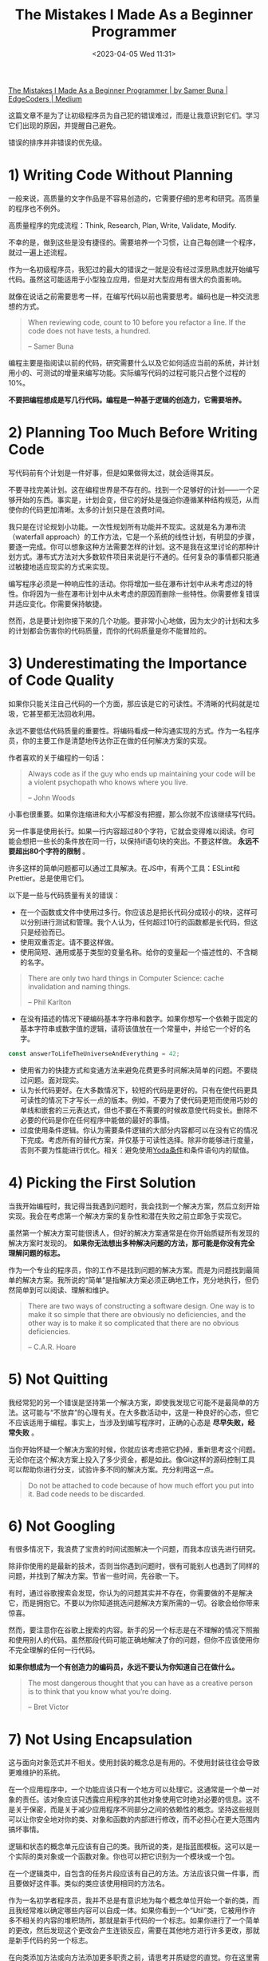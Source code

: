 #+TITLE: The Mistakes I Made As a Beginner Programmer
#+DATE: <2023-04-05 Wed 11:31>
#+TAGS[]: 技术
#+TOC: true

[[https://medium.com/edge-coders/the-mistakes-i-made-as-a-beginner-programmer-ac8b3e54c312][The Mistakes I Made As a Beginner Programmer | by Samer Buna | EdgeCoders | Medium]]

这篇文章不是为了让初级程序员为自己犯的错误难过，而是让我意识到它们。学习它们出现的原因，并提醒自己避免。

错误的排序并非错误的优先级。

* 1) Writing Code Without Planning

一般来说，高质量的文字作品是不容易创造的，它需要仔细的思考和研究。高质量的程序也不例外。

高质量程序的完成流程：Think, Research, Plan, Write, Validate, Modify.

不幸的是，做到这些是没有捷径的。需要培养一个习惯，让自己每创建一个程序，就过一遍上述流程。

作为一名初级程序员，我犯过的最大的错误之一就是没有经过深思熟虑就开始编写代码。虽然这可能适用于小型独立应用，但是对大型应用有很大的负面影响。

就像在说话之前需要思考一样，在编写代码以前也需要思考。编码也是一种交流思想的方式。

#+BEGIN_QUOTE
When reviewing code, count to 10 before you refactor a line. If the code does not have tests, a hundred.

-- Samer Buna
#+END_QUOTE

编程主要是指阅读以前的代码，研究需要什么以及它如何适应当前的系统，并计划用小的、可测试的增量来编写功能。实际编写代码的过程可能只占整个过程的10%。

*不要把编程想成是写几行代码。编程是一种基于逻辑的创造力，它需要培养。*

* 2) Planning Too Much Before Writing Code

写代码前有个计划是一件好事，但是如果做得太过，就会适得其反。

不要寻找完美计划。这在编程世界是不存在的。找到一个足够好的计划——一个足够开始的东西。事实是，计划会变，但它的好处是强迫你遵循某种结构规范，从而使你的代码更加清晰。太多的计划只是在浪费时间。

我只是在讨论规划小功能。一次性规划所有功能并不现实。这就是名为瀑布流（waterfall approach）的工作方法，它是一个系统的线性计划，有明显的步骤，要逐一完成。你可以想象这种方法需要怎样的计划。这不是我在这里讨论的那种计划方式。瀑布式方法对大多数软件项目来说是行不通的。任何复杂的事情都只能通过敏捷地适应现实的方式来实现。

编写程序必须是一种响应性的活动。你将增加一些在瀑布计划中从未考虑过的特性。你将因为一些在瀑布计划中从未考虑的原因而删除一些特性。你需要修复错误并适应变化。你需要保持敏捷。

然而，总是要计划你接下来的几个功能。要非常小心地做，因为太少的计划和太多的计划都会伤害你的代码质量，而你的代码质量是你不能冒险的。

* 3) Underestimating the Importance of Code Quality

如果你只能关注自己代码的一个方面，那应该是它的可读性。不清晰的代码就是垃圾，它甚至都无法回收利用。

永远不要低估代码质量的重要性。将编码看成一种沟通实现的方式。作为一名程序员，你的主要工作是清楚地传达你正在做的任何解决方案的实现。

作者喜欢的关于编程的一句话：

#+BEGIN_QUOTE
Always code as if the guy who ends up maintaining your code will be a violent psychopath who knows where you live.

-- John Woods
#+END_QUOTE

小事也很重要。如果你连缩进和大小写都没有把握，那么你就不应该继续写代码。

另一件事是使用长行。如果一行内容超过80个字符，它就会变得难以阅读。你可能会想把一些长的条件放在同一行，以保持if语句块的突出。不要这样做。 *永远不要超出80个字符的限制* 。

许多这样的简单问题都可以通过工具解决。在JS中，有两个工具：ESLint和Prettier。总是使用它们。

以下是一些与代码质量有关的错误：

- 在一个函数或文件中使用过多行。你应该总是把长代码分成较小的块，这样可以分别进行测试和管理。我个人认为，任何超过10行的函数都是长代码，但这只是经验而已。
- 使用双重否定。请不要这样做。
- 使用简短、通用或基于类型的变量名称。给你的变量起一个描述性的、不含糊的名字。

#+BEGIN_QUOTE
There are only two hard things in Computer Science: cache invalidation and naming things.

-- Phil Karlton
#+END_QUOTE

- 在没有描述的情况下硬编码基本字符串和数字。如果你想写一个依赖于固定的基本字符串或数字值的逻辑，请将该值放在一个常量中，并给它一个好的名字。

#+BEGIN_SRC js
const answerToLifeTheUniverseAndEverything = 42;
#+END_SRC

- 使用省力的快捷方式和变通方法来避免花费更多时间解决简单的问题。不要绕过问题。面对现实。
- 认为长代码更好。在大多数情况下，较短的代码是更好的。只有在使代码更具可读性的情况下才写长一点的版本。例如，不要为了使代码更短而使用巧妙的单线和嵌套的三元表达式，但也不要在不需要的时候故意使代码变长。删除不必要的代码是你在任何程序中能做的最好的事情。
- 过度使用条件逻辑。你认为需要条件逻辑的大部分内容都可以在没有它的情况下完成。考虑所有的替代方案，并仅基于可读性选择。除非你能够进行度量，否则不要为性能进行优化。相关：避免使用[[https://en.wikipedia.org/wiki/Yoda_conditions][Yoda条件]]和条件语句内的赋值。

* 4) Picking the First Solution

当我开始编程时，我记得当我遇到问题时，我会找到一个解决方案，然后立刻开始实现。我会在考虑第一个解决方案的复杂性和潜在失败之前立即急于实现它。

虽然第一个解决方案可能很诱人，但好的解决方案通常是在你开始质疑所有发现的解决方案时发现的。 *如果你无法想出多种解决问题的方法，那可能是你没有完全理解问题的标志。*

作为一个专业的程序员，你的工作不是找到问题的解决方案。而是为问题找到最简单的解决方案。我所说的“简单”是指解决方案必须正确地工作，充分地执行，但仍然简单到可以阅读、理解和维护。

#+BEGIN_QUOTE
There are two ways of constructing a software design. One way is to make it so simple that there are obviously no deficiencies, and the other way is to make it so complicated that there are no obvious deficiencies.

-- C.A.R. Hoare
#+END_QUOTE

* 5) Not Quitting

我经常犯的另一个错误是坚持第一个解决方案，即使我发现它可能不是最简单的方法。这可能与“不放弃”的心理有关。在大多数活动中，这是一种良好的心态，但它不应该适用于编程。事实上，当涉及到编写程序时，正确的心态是 *尽早失败，经常失败* 。

当你开始怀疑一个解决方案的时候，你就应该考虑把它扔掉，重新思考这个问题。无论你在这个解决方案上投入了多少资金，都是如此。像Git这样的源码控制工具可以帮助你进行分支，试验许多不同的解决方案。充分利用这一点。

#+BEGIN_QUOTE
Do not be attached to code because of how much effort you put into it. Bad code needs to be discarded.
#+END_QUOTE

* 6) Not Googling

有很多情况下，我浪费了宝贵的时间试图解决一个问题，而我本应该先进行研究。

除非你使用的是最新的技术，否则当你遇到问题时，很有可能别人也遇到了同样的问题，并找到了解决方案。节省一些时间，先谷歌一下。

有时，通过谷歌搜索会发现，你认为的问题其实并不存在，你需要做的不是解决它，而是拥抱它。不要以为你知道挑选问题解决方案所需的一切。谷歌会给你带来惊喜。

然而，要注意你在谷歌上搜索的内容。新手的另一个标志是在不理解的情况下照搬和使用别人的代码。虽然那段代码可能正确地解决了你的问题，但你不应该使用你不完全理解的任何一行代码。

*如果你想成为一个有创造力的编码员，永远不要认为你知道自己在做什么。*

#+BEGIN_QUOTE
The most dangerous thought that you can have as a creative person is to think that you know what you’re doing.

-- Bret Victor
#+END_QUOTE

* 7) Not Using Encapsulation

这与面向对象范式并不相关。使用封装的概念总是有用的。不使用封装往往会导致更难维护的系统。

在一个应用程序中，一个功能应该只有一个地方可以处理它。这通常是一个单一对象的责任。该对象应该只透露应用程序的其他对象使用它时绝对必要的信息。这不是关于保密，而是关于减少应用程序不同部分之间的依赖性的概念。坚持这些规则可以让你安全地对你的类、对象和函数的内部进行修改，而不必担心在更大范围内搞坏事情。

逻辑和状态的概念单元应该有自己的类。我所说的类，是指蓝图模板。这可以是一个实际的类对象或一个函数对象。你也可以把它识别为一个模块或一个包。

在一个逻辑类中，自包含的任务片段应该有自己的方法。方法应该只做一件事，而且要做好这件事。类似的类应该使用相同的方法名。

作为一名初学者程序员，我并不总是有意识地为每个概念单位开始一个新的类，而且我经常难以确定哪些内容可以自成一体。如果你看到一个“Util”类，它被用作许多不相关的内容的堆积场所，那就是新手代码的一个标志。如果你进行了一个简单的更改，然后发现这个更改会产生连锁反应，需要在其他地方进行许多更改，那就是新手代码的另一个标志。

在向类添加方法或向方法添加更多职责之前，请思考并质疑您的直觉。你在这里需要时间。不要跳过或认为您稍后会重构它。第一次就做对。

这里的主要思想是希望代码具有高内聚性和低耦合性，这只是一个花哨的术语，意思是将相关代码放在一起（在类中），并减少不同类之间的依赖性。

* 8) Planning for the Unknown

在编写解决方案时，往往很容易陷入超出自己的思考。每写一行代码，你的脑海中就会冒出各种假设。这对于测试边缘情况是很有用的，但是将其作为潜在需求的驱动器（driver）是错误的。

你需要识别自己的假设属于那两个主要分类中的哪一个。不要写你今天不需要的代码。不要为未知的未来制定计划。

在编写代码时，因为你认为将来可能需要某个功能而去实现它是错误的，不要这样做。

在实现解决方案时，始终只编写你今天所需的最少量的代码。当然要处理边缘情况，但不要添加边缘功能。

* 9) Not Using the Right Data Structures

准备面试时，初级程序员通常会过分关注算法。识别好的算法并在需要时使用它们是有好处的，但是死记硬背它们可能永远不会为你的编程天赋做出贡献（attribute to your programming genius）。

然而，熟记你所用语言中各种数据结构的优缺点肯定会让你成为一个更好的开发者。

如果你用错了数据结构，别人就会知道你是一个初级程序员。

一些例子：

-- 使用列表（数组）而不是映射（对象）来管理记录

最常见的数据结构错误可能是使用列表而不是映射来管理记录列表。是的，要管理记录列表，应该使用映射。

请注意，我在这里谈论的是一个记录列表，每个记录都有一个标识符，用于查找该记录。使用列表存储标量值是可以的，通常是更好的选择，特别是如果使用的重点是向列表“推送”值。

在 JavaScript 中，最常见的列表数据结构是数组，最常见的映射数据结构是对象（现代 JavaScript 中还有一个 Map 数据结构）。

对于管理记录，使用列表而不是映射通常是错误的做法。虽然这一点只有在处理大型集合时才真正正确，但我认为应该一直坚持使用映射。这样做的主要原因是，当使用标识符查找记录时，映射比列表更快。

-- 不使用堆栈

在编写任何需要递归形式的代码时，我们往往会倾向于使用简单的递归函数。然而，在单线程环境下，递归代码通常很难进行优化。

优化递归代码取决于递归函数的返回值。例如，优化一个返回两个或更多递归调用的递归函数要比优化一个只返回一个递归调用的递归函数更困难。

*作为初学者，我们往往忽视了一种替代使用递归函数的方法。你可以使用一个栈结构，将函数调用推入栈中，并在准备好遍历函数调用时开始弹出栈。*

* 10) Making Existing Code Worse

总是让代码比刚开始工作时，更干净一些。

以下是几种通常会使代码变得比原来更乱的错误做法（不完整的列表）：

- 复制代码。如果你只是在复制/粘贴一段代码后只修改其中一行，你就是在弄乱代码。始终把抽象的概念放在心上，并在可能的时候使用它。
- 不使用配置文件。如果你需要使用一个有可能在不同环境或不同时间不同的值，这个值就属于一个配置文件。如果你需要在你的代码中的多个地方使用一个值，这个值就属于一个配置文件。当你在代码中引入一个新的值时，只要一直问自己这个问题：这个值是否属于配置文件？答案很可能是肯定的。
- 使用不必要的条件语句和临时变量。每个if语句都是一个逻辑分支，需要至少进行两次测试。当你可以在不牺牲可读性的情况下避免条件语句时，你应该这样做。这方面的主要问题是用分支逻辑来扩展一个函数，而不是引入另一个函数。每次你认为你需要一个if语句或一个新的函数变量时，你都应该问自己：我是在正确的层面上改变代码，还是应该去思考更高层次的问题？

关于不必要的if语句的话题，想想这段代码吧：

#+BEGIN_SRC js
function isOdd(number) {
  if (number % 2 === 1) {
    return true;
  } else {
    return false;
  }
}
#+END_SRC

上面的 isOdd 函数有几个问题，但你能看出最明显的问题吗？

它使用了一个不必要的if语句。下面是一个同等的代码：

#+BEGIN_SRC js
function isOdd(number) {
  return (number % 2 === 1);
}
#+END_SRC

* 11) Writing Comments About the Obvious Things

我通过吃了亏才学会避免在可以的情况下写注释。大多数注释可以用代码中更好命名的元素来替代。

例如，不写成这样：

#+BEGIN_SRC js
// This function sums only odd numbers in an array
const sum = (val) => {
  return val.reduce((a, b) => {
    if (b % 2 === 1) { // If the current number is odd
      a+=b;            // Add current number to accumulator
    }    return a;          // The accumulator
  }, 0);
};
#+END_SRC

而是写成这样：

#+BEGIN_SRC js
const sumOddValues = (array) => {
  return array.reduce((accumulator, currentNumber) => {
    if (isOdd(currentNumber)) { 
      return accumulator + currentNumber;
    }    return accumulator;
  }, 0);
};
#+END_SRC

*为函数和参数使用更好的名称通常可以使大多数注释变得不必要* 。在编写任何注释之前请记住这一点。

然而，有时你会被迫处于这样的情况：唯一能够增加代码清晰度的方式是通过注释。这时你应该构建注释来回答“为什么要写这段代码”而不是“这段代码在做什么”的问题。

如果你非常想要写一个“这段代码在做什么”的注释来澄清代码，请不要指出显而易见的事情。以下是一些无用的注释示例，它们只会给代码增加噪音：

#+BEGIN_SRC js
// create a variable and initialize it to 0
let sum = 0;// Loop over array
array.forEach(
  // For each number in the array
  (number) => {
    // Add the current number to the sum variable
    sum += number;
  }
);
#+END_SRC

不要成为那种程序员，也不要接受那种代码。如果你不得不处理这些注释，请删除它们。更重要的是，教育那些写出这种注释的程序员它们有多么糟糕。如果你雇佣了那些写出以上注释的程序员，请让他们知道这可能会导致他们失去工作。是的，这种注释就是这么糟糕。

* 12) Not Writing Tests

我来简单地说一下这个观点。如果你认为自己是一位专业的程序员，并且这种自信让你可以不写测试就写代码，那在我的眼里你还是个新手。

如果你没有在代码中编写测试，那么你很可能会以其他方式手动测试你的程序。如果你正在构建一个 Web 应用程序，你会在写几行代码后刷新并与应用程序交互。我也是这样做的。手动测试你的代码没有什么问题。然而，你应该手动测试你的代码，以找出如何自动测试它。如果你成功地测试了与应用程序的交互，那么你应该回到你的代码编辑器，并编写代码以在下次添加更多代码到项目时自动执行完全相同的交互。

你是一个人类。你会忘记在每次代码更改后测试所有以前成功的验证。让计算机为你做这件事吧！

如果可以的话，在编写满足验证的代码之前，先尝试猜测或设计验证。测试驱动开发（TDD）不仅是一些花哨的炒作。它对你思考特性的方式以及如何为它们设计更好的方案产生了积极的影响。

TDD并不适用于所有人，也不适用于所有项目，但如果你能够利用它（即使只是部分利用），你应该完全这样做。

* 13) Assuming That If Things are Working then Things are Right

看一下这个实现 sumOddValues 功能的函数。它有什么问题吗？

#+BEGIN_SRC js
const sumOddValues = (array) => {
  return array.reduce((accumulator, currentNumber) => {
    if (currentNumber % 2 === 1) {
      return accumulator + currentNumber;
    }
    return accumulator;
  });
};

console.assert(
  sumOddValues([1, 2, 3, 4, 5]) === 9
);
#+END_SRC

以上代码的问题在于它不完整。它正确处理了一些情况（并且使用的断言是这些情况之一），但除此之外还有很多问题。让我列举一些：

-- 问题一：没有对空输入的处理。当函数在没有任何参数的情况下被调用时应该发生什么？现在，当这种情况发生时，你会得到一个错误，揭示了该函数的实现：

#+BEGIN_SRC js
// TypeError: can't access property "reduce", array is undefined
#+END_SRC

这通常是坏代码的标志，主要有两个原因。

- 你的函数的用户不应该遇到关于它的执行细节。
- 这个错误对用户没有帮助。你的函数只是对他们不起作用。然而，如果错误更清楚地说明了使用问题，他们就会知道他们不正确地使用了这个函数。例如，你可以选择让函数抛出一个用户定义的异常，像这样：

#+BEGIN_SRC js
// TypeError: Cannot execute function for empty list.
#+END_SRC

也许你需要设计你的函数来忽略空输入，并返回一个 0 的总和，而不是抛出一个错误。不管怎么说，对于这种情况，必须要做一些事情。

-- 问题二：没有对无效输入的处理。如果用一个字符串、一个整数或一个对象值而不是一个数组来调用该函数，会发生什么？

以下是该函数现在会抛出的内容：

#+BEGIN_SRC js
sumOddValues(42);

// TypeError: array.reduce is not a function
#+END_SRC

错误不该是这样，因为 array.reduce 绝对是一个函数！

因为我们给函数的参数命名为 array ，所以你用函数调用的任何东西（上面例子中的 42 ）在函数中都被标为 array 。这个错误基本上是说， 42.reduce 不是一个函数。

你看到这个错误是多么令人困惑，对吗？也许一个更有帮助的错误会是：

#+BEGIN_SRC js
// TypeError: 42 is not an array, dude.
#+END_SRC

问题一和二有时被称为边缘案例。这些是需要计划的一些常见的边缘情况，但通常还有一些不太明显的边缘情况，你也需要考虑。例如，如果我们使用负数会怎样？

#+BEGIN_SRC js
sumOddValues([1, 2, 3, 4, 5, -13]) // => still 9
#+END_SRC

-13 是一个奇数。这是你希望这个函数具有的行为吗？它应该抛出一个错误吗？它应该把负数包括在总和中吗？还是应该像现在这样简单地忽略负数？也许你会意识到，这个函数应该被命名为 sumPositiveOddNumbers 。

在这种情况下做出决定很容易。更重要的一点是，如果你不写一个测试用例来记录你的决定，那么你的函数的未来维护者将不知道你对负数的忽略是故意的还是有问题的。

#+BEGIN_QUOTE
It’s not a bug. It’s a feature.

-- Someone who forgot a test case
#+END_QUOTE

-- 问题三：不是所有的有效案例都被测试。抛开边缘案例不谈，这个函数有一个合法的、非常简单的案例，它没有正确处理：

#+BEGIN_SRC js
sumOddValues([2, 1, 3, 4, 5]) // => 11
#+END_SRC

解决方案很简单， reduce 接受第二个参数，作为 accumulator 的初始值。如果没有提供该参数（如上面的代码）， reduce 将只使用集合中的第一个值作为 accumulator 的初始值。这就是为什么上面的测试案例中的第一个偶数值被包含在总和中。

虽然你可能马上或在编写代码时就发现了这个问题，但这个揭示了这个问题的测试用例应该和其他许多测试用例一起，首先包括在测试中，比如全偶数，一个有 0 的列表，以及一个空列表。

如果你看到最小的测试没有处理很多情况或忽略了边缘情况，那是新手代码的另一个迹象。

* 14) Not Questioning Existing Code

除非你是一个总是独自工作的超级程序员，否则毫无疑问，你在生活中会遇到一些愚蠢的代码。初学者不会认识到这一点，他们通常认为这是很好的代码，因为它看起来是有效的，而且它已经成为代码库的一部分很长时间了。

更糟糕的是，如果糟糕的代码使用了糟糕的实践，那么初学者可能会被引诱在代码库的其他地方重复这种糟糕的实践，因为他们认为这是好的代码。

有些代码看起来很糟糕，但它周围可能有一个特殊的条件，迫使开发者把它写成这样。这是一个很好的地方，可以写一个详细的评论，告诉初学者这个条件以及为什么代码要这样写。

作为一个初学者，你应该认为任何你不理解的无文档的代码都是坏的候选。质疑它。询问它。 git blame 它!

如果该代码的作者早就不在了，或者不记得了，那就研究该代码，并尝试了解关于它的一切。只有当你完全理解了这段代码，你才能形成一个意见，无论它是坏还是好。在这之前不要做任何假设。

* 15) Obsessing About Best Pracrices

我认为“最佳实践”这个词实际上是有害的。它意味着不需要进一步的研究。这里是有史以来最好的做法。不要质疑它！

其实并没有所谓的最佳实践。只有当前时间下和这种编程语言下的好实践。

我们以前认定的一些编程中的最佳实践，今天被贴上了不良实践的标签。

如果你投入足够的时间，你总是可以找到更好的做法。不要再担心最佳做法了，把注意力放在你能做得最好的地方。

不要因为在某处读到的一句话，或因为看到别人这么做，或因为有人说这是最佳做法而去做某件事。这包括我在这篇文章中给出的所有建议！质疑一切，挑战所有的理论，了解你所有的选择，只做受过教育的决定。

* 16) Obsessing About Performance

#+BEGIN_QUOTE
Premature optimization is the root of all evil (or at least most of it) in programming.

-- Donald Knuth(1974)
#+END_QUOTE

虽然自Donald Knuth写下上述声明以来，编程已经发生了很大的变化，但我认为它在今天仍然具有借鉴意义。

关于这个问题，需要记住的好规则是：如果你无法通过代码来测量怀疑的性能问题，请不要尝试优化它。

如果你在执行代码之前就开始优化，很可能你的优化过早了。而且你花费时间优化的那一部分代码很可能是完全不必要的。

当然，在引入新代码之前，还有一些明显的优化应该始终考虑。例如，在Node.js中，非常重要的是不要淹没事件循环或阻塞调用栈。这是一个你应该时刻记住的早期优化的例子。问问自己：我正在思考的代码是否会阻塞调用栈？

对任何现有代码进行没有评估的非明显优化都是有害的，应该避免。如果你认为某个优化可以提高性能，但没有进行评估，那么可能会导致新的、意想不到的 Bug。

不要浪费你的时间去优化未评估的性能问题。

* 17) Not Targeting the End-user Experience

如何最简单地为应用程序添加一个功能？从自己的角度看，或者从它如何适应当前的用户界面来看待它。如果该功能是捕捉用户的某种输入，则将其附加到您已有的表单中。如果该功能是添加链接到页面，则将其添加到您已有的嵌套链接菜单中。

不要做那种开发者。要成为那些设身处地为最终用户着想的专业人员之一。他们想象这个特定功能的用户需要什么，以及他们可能的行为方式。他们考虑的是如何让用户容易找到和使用这个功能，而不是让这个功能以某种方式存在于应用程序中，而不考虑这个功能的可发现性和可用性。

* 18) Not Picking the Right Tool for the Job

每个人都有自己喜欢的工具清单，以协助他们进行与编程有关的活动。有些工具很好，有些不好，但大多数工具对一件特定的事情很好，而对许多其他的事情却不那么好。

锤子是把钉子钉进墙里的好工具，但它是使用螺丝钉的最差工具。不要因为你“喜欢”这把锤子，就用它来打螺丝。不要因为那是亚马逊上最受欢迎的锤子，有5.0条用户评论，就用锤子敲打螺丝。

*依靠一个工具的知名度而不是它在多大程度上适合这个问题，是一个真正的新手的标志。*

这个观点的一个问题是，你可能不知道某个工作的“更好”的工具。根据你目前的知识，某个工具可能是你所知道的最好的工具。然而，当与其他选项相比较时，它可能不是最佳选择。你需要熟悉可用的工具，并对你可以开始使用的新工具保持开放的心态。

一些程序员拒绝使用新工具。他们对自己现有的工具感到舒适，可能不想学习任何新工具。我理解并能够理解这一点，但这是错误的。

你可以用原始的工具建造一座房子并花费很长时间，或者你可以投入一些时间和金钱购买好的工具，更快地建造一座更好的房子。工具不断改进，你需要熟悉学习和使用它们。

* 19) Not Understanding that Code Problems Will Cause Data Problems

一个程序的一个重要方面往往是对某种形式的数据进行管理。程序将成为增加新记录、删除旧记录和修改其他记录的界面。

即使是程序代码中最小的错误，也会导致它所管理的数据出现不可预测的状态。如果对数据的所有验证都是完全通过同一个有缺陷的程序完成的，那就更是如此了。

初学者可能无法立即理解代码与数据之间的关系。他们可能会觉得使用一些有缺陷的代码在生产中是可以的，因为某些不起作用的功能 X 不是特别重要。然而，这会导致代码不断引入数据完整性问题，这些问题一开始并不明显。因此，我们需要注意避免使用有缺陷的代码来保证数据的正确性。

更糟糕的是，只是修复了由这些 bug 引起的明显问题，而没有修复由这些 bug 引起的微妙的数据问题，会导致累积更多的数据问题，将情况推入“无法恢复的级别”标签。

如何保护自己免受这些问题的困扰？你可以简单地使用多层数据完整性验证。不要仅依赖单个用户界面。在前端、后端、网络通信和数据库中创建验证。如果不行，那么至少需要使用数据库级别的约束。

熟悉数据库约束条件，当你向数据库添加列和表时，使用所有的约束条件：

- 对于某一列的 NOT NULL 约束意味着该列的空值将被拒绝。如果你的应用程序假定该字段存在值，则应该在数据库中将该字段的源定义为 not null。
- CHECK 约束是一个自定义表达式，必须评估为 true 才能接受数据。例如，如果你有一个正常的百分比列，其值必须在 0 和 100 之间，你可以使用 CHECK 约束来强制执行这种限制。
- PRIMARY KEY 约束意味着该列的值既不为 null，也是唯一的。你可能在使用这个约束。数据库中的每个表都应该有一个主键来标识其记录。
- FOREIGN KEY 约束意味着该列的值必须与另一个表列中的值相匹配，通常该列是一个主键。

与数据完整性相关的另一个初学者问题是缺乏事务（transaction）思维。如果多个操作需要更改相同的数据源并且它们彼此依赖，则必须将它们包装在一个事务中，以便在其中一个操作失败时进行回滚。

#+BEGIN_QUOTE
transaction meaning in programming

In programming, a transaction refers to a sequence of operations (such as read, write or update) that are performed as a single unit of work. The objective of using transactions is to ensure consistency and accuracy of data, even in the presence of failures, concurrency, and other unexpected events.

In other words, transactions are used to group database operations together so that they can either all succeed or all fail, ensuring data integrity.
#+END_QUOTE

* 20) Reinventing the Wheel

这是一个棘手的问题。在编程中，有些轮子是值得重新发明的。编程不是一个定义明确的领域。许多事情变化得如此之快，新的需求被引入的速度超过了任何团队所能处理的。

例如，如果你需要一个根据一天中的时间以不同速度旋转的轮子，而不是定制我们都知道和喜爱的轮子，也许我们需要重新思考一下。然而，除非你真的需要一个不用于其典型设计的车轮，否则不要重新发明它。只要使用该死的轮子就可以了。

有时在众多可用的选项中选择所需的“轮子”品牌是具有挑战性的。在购买前进行一些调查和尝试！软件“轮子”的好处是它们中的大多数都是免费且开放的，你可以查看它们的内部设计。你可以轻松地通过其内部设计质量来判断编码“轮子”。如果可以的话，请使用开源“轮子”。开源软件包易于调试和修复，并且可以轻松替换。此外，在公司内部提供支持也更容易。

然而，如果你需要一个“轮子”，不要购买一辆全新的汽车，然后把你正在维护的车放在新车上面。不要为了使用其中的一个或两个函数而包含整个库。最好的例子是 JavaScript 中的 lodash 库。如果你只需要打乱一个数组，只需导入 shuffle 方法，而不是导入整个 lodash 库。

* 21) Having the Wrong Attitude Towards Code Reviews

编码新手的一个标志是，他们经常把代码审查看成是批评。他们不喜欢它们。他们不欣赏它们。他们甚至害怕它们。

这就是错误的。如果你有这种感觉，你需要马上改变这种态度。把每一次代码审查看成是一个学习机会。欢迎他们，欣赏他们。向他们学习。最重要的是，当你的评审员教会你一些东西时，要感谢他们。

你是一个永远的代码学习者。你需要接受这一点。大多数代码审查会教你一些你不知道的东西。把它们归类为一种学习资源。

有时候，审核者会犯错误，这时你就需要教他们一些东西了。然而，如果这些东西从你的代码中无法明显地看出来，那么也许你的代码需要进行修改。无论如何，如果你需要教你的审核者一些东西，知道教学是作为程序员最有回报的活动之一。

* 22) Not Using Source Control

新手们有时会低估一个好的源代码/修订控制系统的力量，我指的是Git。

源代码控制不仅仅是将你的更改推送给其他人进行构建和开发。它比那要重要得多。源代码控制是关于清晰的历史记录。代码将会被质疑，代码的进展历史记录将有助于回答一些棘手的问题。这就是我们关心提交信息的原因。它们是另一种通信渠道，使用小的提交帮助未来维护你代码的人了解代码如何达到现在的状态。

尽早尽快地提交，并且使用现在时动词在提交主题行中保持一致。在提交信息中详细说明，但要记住它们应该是摘要。如果你需要在信息中使用多于几行的内容，那可能意味着你的提交太长了。合并！

在你的提交信息中不要包含任何不必要的内容。例如，在提交摘要中不要列出添加、修改或删除的文件。这些列表存在于提交对象本身中，并且可以使用一些 Git 命令参数轻松地显示出来。在摘要信息中只会造成噪音。有些团队喜欢对每个文件更改使用不同的摘要，我认为这是提交过大的另一个迹象。

源代码控制也与可发现性有关。如果你遇到一个函数，开始质疑它的必要性或设计，你可以找到引入该函数的提交，并查看该函数的上下文。提交甚至可以帮助你确定哪些代码引入了程序中的错误。Git甚至提供了一个在提交之间进行二分查找的命令（bisect命令），以定位引入错误的单个有罪提交。

在更改成为正式提交之前，源代码控制也可以以非常好的方式进行利用。使用像暂存更改、选择性修补、重置、隐藏、修改、应用、差异、反转等功能，可以为你的编码流程添加一些丰富的工具。了解它们，学习它们，使用它们，并且欣赏它们。

在我看来，你知道的Git特性越少，你就越是个新手。

* 23) Over-Using Shared State

这只是关于共享状态是问题的根源，应尽可能避免使用。如果无法避免，使用共享状态的次数应该被绝对最小化。

作为一个初级程序员，我没有意识到的是，我们定义的每一个变量都代表着一种共享状态。它持有的数据可以被与该变量相同范围内的所有元素所改变。范围越全，这种共享状态的跨度就越大。尽量让新的状态包含在小范围内，并确保它们不会向上泄漏。

当多个资源需要在事件循环的同一个tick中一起改变该状态时（在基于事件循环的环境中），共享状态的大问题开始发生。竞争条件会发生。

问题在于：新手可能会尝试使用定时器作为解决共享状态竞争条件问题的变通方法，特别是当他们需要处理数据锁定问题时。这是一个很大的警告信号。不要这样做。要注意这一点，在代码审查中指出这一点，并且绝不接受这种做法。

* 24) Having the Wrong Attitude About Errors

错误是一件好事。它们意味着你正在取得进展。它们意味着你有一个容易的后续变化，以取得更大的进展。

专家级程序员喜欢错误。新手则讨厌它们。

如果看到这些奇妙的红色小错误信息困扰着你，你需要改变这种态度。你需要把它们看成是帮助者。你需要与它们打交道。你需要利用它们来取得进展。

有些错误需要升级为异常。异常是用户定义的错误，你需要对其进行规划。有些错误需要被忽略。它们需要使应用程序崩溃并使其退出。

* 25) Not Taking Breaks

你是一个人，你的大脑需要休息。你的身体需要休息。你会经常陷入困境而忘记休息。我把这看成是新手的另一个标志。这不是你可以妥协的事情。在你的工作流程中整合一些东西，迫使你休息。进行大量的短暂休息。离开你的椅子，走一小段路，用它来思考你接下来需要做什么。带着新的目光回到代码中来。
